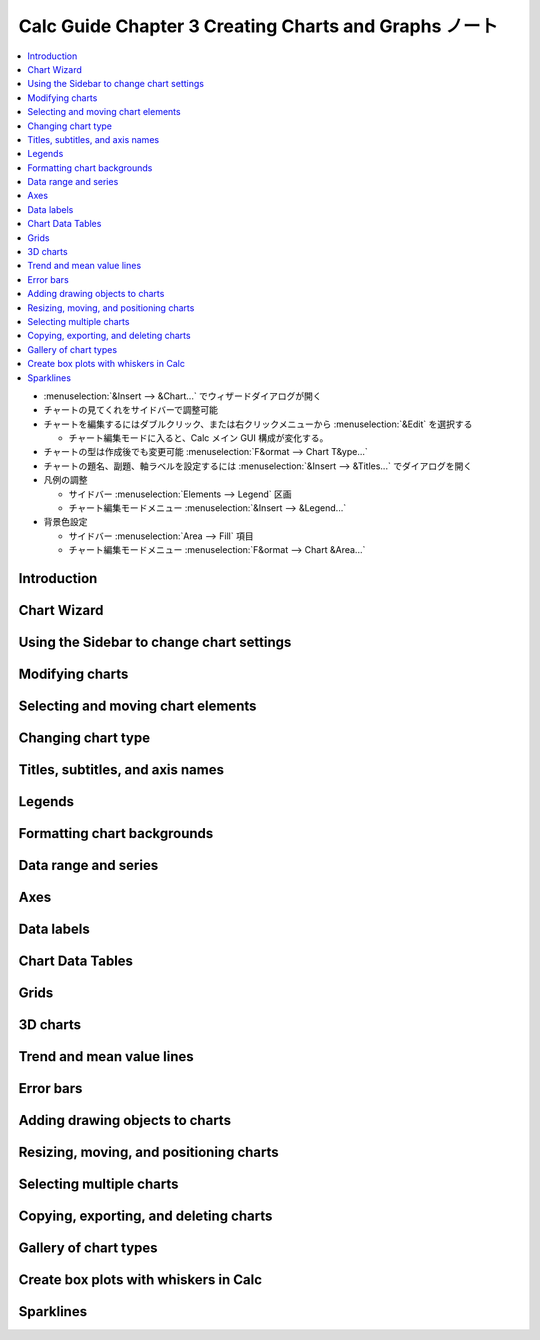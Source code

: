 ======================================================================
Calc Guide Chapter 3 Creating Charts and Graphs ノート
======================================================================

.. contents::
   :local:

* :menuselection:`&Insert --> &Chart...` でウィザードダイアログが開く
* チャートの見てくれをサイドバーで調整可能
* チャートを編集するにはダブルクリック、または右クリックメニューから
  :menuselection:`&Edit` を選択する

  * チャート編集モードに入ると、Calc メイン GUI 構成が変化する。
* チャートの型は作成後でも変更可能 :menuselection:`F&ormat --> Chart T&ype...`
* チャートの題名、副題、軸ラベルを設定するには :menuselection:`&Insert -->
  &Titles...` でダイアログを開く
* 凡例の調整

  * サイドバー :menuselection:`Elements --> Legend` 区画
  * チャート編集モードメニュー :menuselection:`&Insert --> &Legend...`
* 背景色設定

  * サイドバー :menuselection:`Area --> Fill` 項目
  * チャート編集モードメニュー :menuselection:`F&ormat --> Chart &Area...`

Introduction
======================================================================

Chart Wizard
======================================================================

Using the Sidebar to change chart settings
======================================================================

Modifying charts
======================================================================

Selecting and moving chart elements
======================================================================

Changing chart type
======================================================================

Titles, subtitles, and axis names
======================================================================

Legends
======================================================================

Formatting chart backgrounds
======================================================================

Data range and series
======================================================================

Axes
======================================================================

Data labels
======================================================================

Chart Data Tables
======================================================================

Grids
======================================================================

3D charts
======================================================================

Trend and mean value lines
======================================================================

Error bars
======================================================================

Adding drawing objects to charts
======================================================================

Resizing, moving, and positioning charts
======================================================================

Selecting multiple charts
======================================================================

Copying, exporting, and deleting charts
======================================================================

Gallery of chart types
======================================================================

Create box plots with whiskers in Calc
======================================================================

Sparklines
======================================================================

